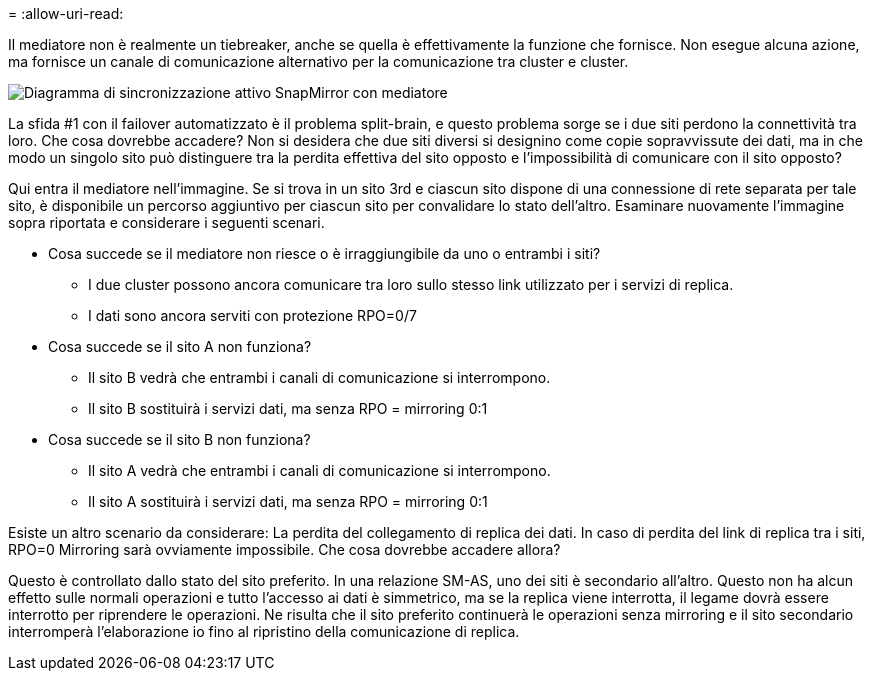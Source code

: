 = 
:allow-uri-read: 


Il mediatore non è realmente un tiebreaker, anche se quella è effettivamente la funzione che fornisce. Non esegue alcuna azione, ma fornisce un canale di comunicazione alternativo per la comunicazione tra cluster e cluster.

image:smas-mediator-ASA.png["Diagramma di sincronizzazione attivo SnapMirror con mediatore"]

La sfida #1 con il failover automatizzato è il problema split-brain, e questo problema sorge se i due siti perdono la connettività tra loro. Che cosa dovrebbe accadere? Non si desidera che due siti diversi si designino come copie sopravvissute dei dati, ma in che modo un singolo sito può distinguere tra la perdita effettiva del sito opposto e l'impossibilità di comunicare con il sito opposto?

Qui entra il mediatore nell'immagine. Se si trova in un sito 3rd e ciascun sito dispone di una connessione di rete separata per tale sito, è disponibile un percorso aggiuntivo per ciascun sito per convalidare lo stato dell'altro. Esaminare nuovamente l'immagine sopra riportata e considerare i seguenti scenari.

* Cosa succede se il mediatore non riesce o è irraggiungibile da uno o entrambi i siti?
+
** I due cluster possono ancora comunicare tra loro sullo stesso link utilizzato per i servizi di replica.
** I dati sono ancora serviti con protezione RPO=0/7


* Cosa succede se il sito A non funziona?
+
** Il sito B vedrà che entrambi i canali di comunicazione si interrompono.
** Il sito B sostituirà i servizi dati, ma senza RPO = mirroring 0:1


* Cosa succede se il sito B non funziona?
+
** Il sito A vedrà che entrambi i canali di comunicazione si interrompono.
** Il sito A sostituirà i servizi dati, ma senza RPO = mirroring 0:1




Esiste un altro scenario da considerare: La perdita del collegamento di replica dei dati. In caso di perdita del link di replica tra i siti, RPO=0 Mirroring sarà ovviamente impossibile. Che cosa dovrebbe accadere allora?

Questo è controllato dallo stato del sito preferito. In una relazione SM-AS, uno dei siti è secondario all'altro. Questo non ha alcun effetto sulle normali operazioni e tutto l'accesso ai dati è simmetrico, ma se la replica viene interrotta, il legame dovrà essere interrotto per riprendere le operazioni. Ne risulta che il sito preferito continuerà le operazioni senza mirroring e il sito secondario interromperà l'elaborazione io fino al ripristino della comunicazione di replica.
